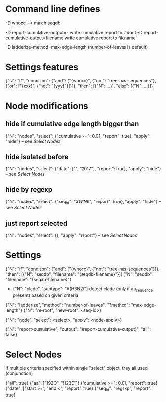 # Time-stamp: <2019-10-15 12:19:46 eu>

* Command line defines

-D whocc --> match seqdb

-D report-cumulative-output=-  write cumulative report to stdout
-D report-cumulative-output=filename  write cumulative report to filename

-D ladderize-method=max-edge-length  (number-of-leaves is default)

* Settings features

{"N": "if", "condition": {"and": ["{whocc}", {"not": "tree-has-sequences"}, {"or": ["{xxx}", {"not": "{yyy}"}]}]}, "then": [{"N": ...}], "else": [{"N": ...}]}

* Node modifications

** hide if cumulative edge length bigger than
{"N": "nodes", "select": {"cumulative >=": 0.01, "report": true}, "apply": "hide"} -- see [[Select Nodes][Select Nodes]]

** hide isolated before
{"N": "nodes", "select": {"date": ["", "2017"], "report": true}, "apply": "hide"} -- see [[Select Nodes][Select Nodes]]

** hide by regexp
{"N": "nodes", "select": {"seq_id": "/SWINE/", "report": true}, "apply": "hide"} -- see [[Select Nodes][Select Nodes]]

** just report selected
{"N": "nodes", "select": {}, "apply": "report"} -- see [[Select Nodes][Select Nodes]]

* Settings

{"N": "if", "condition": {"and": ["{whocc}", {"not": "tree-has-sequences"}]}, "then": [{"N": "seqdb", "filename": "{seqdb-filename}"}]}
{"N": "seqdb", "filename": "{seqdb-filename}"}

- {"N": "clade", "subtype": "A(H3N2)"} detect clade (only if aa_sequence present) based on given criteria

{"N": "ladderize", "method": "number-of-leaves", "?method": "max-edge-length"}
{"N": "re-root", "new-root": <seq-id>}

{"N": "node", "select": <select>, "apply": <node-apply>}

{"N": "report-cumulative", "output": "{report-cumulative-output}", "all": false}

* Select Nodes

If multiple criteria specified within single "select" object, they all used (conjunction)

{"all": true}
{"aa": ["192Q", "!123E"]}
{"cumulative >=": 0.01, "report": true}
{"date": ["start >=", "end <", "report": true}
{"seq_id": "regexp", "report": true}

* COMMENT ====== local vars
:PROPERTIES:
:VISIBILITY: folded
:END:
#+STARTUP: showall indent
Local Variables:
eval: (auto-fill-mode 0)
eval: (add-hook 'before-save-hook 'time-stamp)
eval: (set (make-local-variable org-confirm-elisp-link-function) nil)
End:
